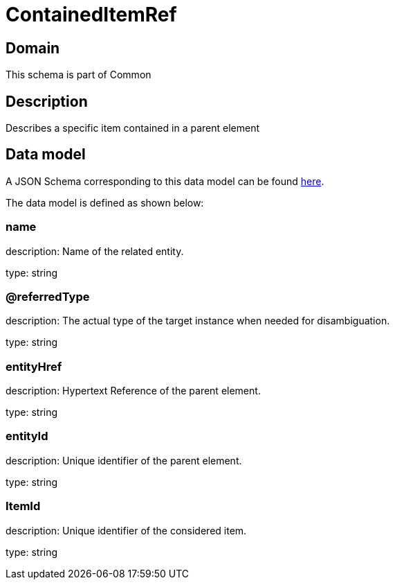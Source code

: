 = ContainedItemRef

[#domain]
== Domain

This schema is part of Common

[#description]
== Description
Describes a specific item contained in a parent element


[#data_model]
== Data model

A JSON Schema corresponding to this data model can be found https://tmforum.org[here].

The data model is defined as shown below:


=== name
description: Name of the related entity.

type: string


=== @referredType
description: The actual type of the target instance when needed for disambiguation.

type: string


=== entityHref
description: Hypertext Reference of the parent element.

type: string


=== entityId
description: Unique identifier of the parent element.

type: string


=== ItemId
description: Unique identifier of the considered item.

type: string

